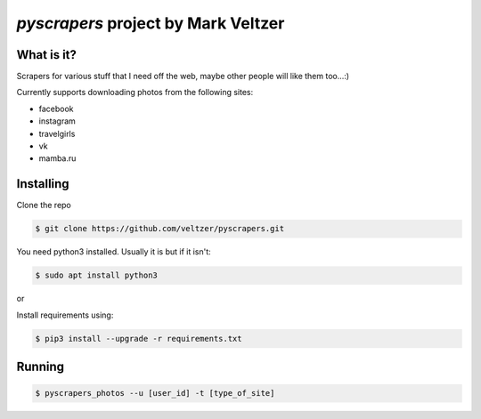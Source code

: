 =======================
*pyscrapers* project by Mark Veltzer
=======================

What is it?
-----------

Scrapers for various stuff that I need off the web, maybe other people will like them too...:)

Currently supports downloading photos from the following sites:

- facebook
- instagram
- travelgirls
- vk
- mamba.ru

Installing
----------

Clone the repo

.. code-block:: bash

	$ git clone https://github.com/veltzer/pyscrapers.git

You need python3 installed. Usually it is but if it isn't:

.. code-block:: bash

	$ sudo apt install python3

or

.. code-block:: bash
	$ sudo yum install python3

Install requirements using:

.. code-block:: bash

	$ pip3 install --upgrade -r requirements.txt

Running
-------

.. code-block:: bash

	$ pyscrapers_photos --u [user_id] -t [type_of_site]


